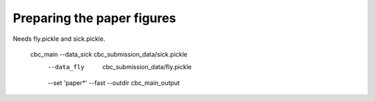 

Preparing the paper figures
---------------------------

Needs fly.pickle and sick.pickle.


    cbc_main --data_sick cbc_submission_data/sick.pickle \
             --data_fly  cbc_submission_data/fly.pickle \
             --set 'paper*' --fast \
             --outdir cbc_main_output 